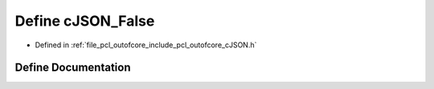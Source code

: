 .. _exhale_define_c_j_s_o_n_8h_1a2d240682316354b5748f909ad220184b:

Define cJSON_False
==================

- Defined in :ref:`file_pcl_outofcore_include_pcl_outofcore_cJSON.h`


Define Documentation
--------------------


.. doxygendefine:: cJSON_False
